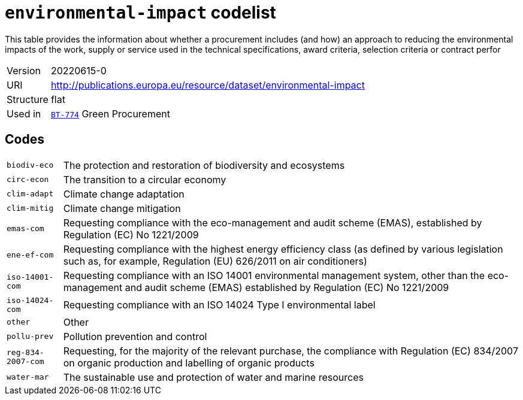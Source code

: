= `environmental-impact` codelist
:navtitle: Codelists

This table provides the information about whether a procurement includes (and how) an approach to reducing the environmental impacts of the work, supply or service used in the technical specifications, award criteria, selection criteria or contract perfor
[horizontal]
Version:: 20220615-0
URI:: http://publications.europa.eu/resource/dataset/environmental-impact
Structure:: flat
Used in:: xref:business-terms/BT-774.adoc[`BT-774`] Green Procurement

== Codes
[horizontal]
  `biodiv-eco`::: The protection and restoration of biodiversity and ecosystems
  `circ-econ`::: The transition to a circular economy
  `clim-adapt`::: Climate change adaptation
  `clim-mitig`::: Climate change mitigation
  `emas-com`::: Requesting compliance with the eco-management and audit scheme (EMAS), established by Regulation (EC) No 1221/2009
  `ene-ef-com`::: Requesting compliance with the highest energy efficiency class (as defined by various legislation such as, for example, Regulation (EU) 626/2011 on air conditioners)
  `iso-14001-com`::: Requesting compliance with an ISO 14001 environmental management system, other than the eco-management and audit scheme (EMAS) established by Regulation (EC) No 1221/2009
  `iso-14024-com`::: Requesting compliance with an ISO 14024 Type I environmental label
  `other`::: Other
  `pollu-prev`::: Pollution prevention and control
  `reg-834-2007-com`::: Requesting, for the majority of the relevant purchase, the compliance with Regulation (EC) 834/2007 on organic production and labelling of organic products
  `water-mar`::: The sustainable use and protection of water and marine resources
